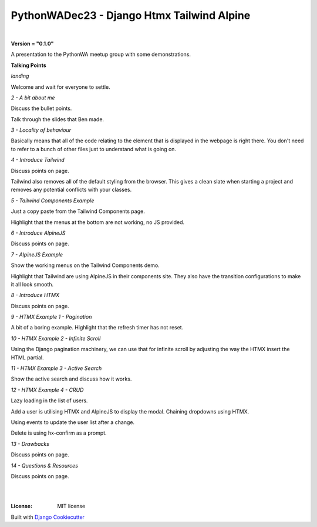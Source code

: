 ===============================================
**PythonWADec23 - Django Htmx Tailwind Alpine**
===============================================

|

**Version = "0.1.0"**


A presentation to the PythonWA meetup group with some demonstrations.

**Talking Points**

*landing*

Welcome and wait for everyone to settle.

*2 - A bit about me*

Discuss the bullet points.

Talk through the slides that Ben made.

*3 - Locality of behaviour*

Basically means that all of the code relating to the element that is displayed
in the webpage is right there. You don't need to refer to a bunch of other files
just to understand what is going on.

*4 - Introduce Tailwind*

Discuss points on page.

Tailwind also removes all of the default styling from the browser. This gives a clean
slate when starting a project and removes any potential conflicts with your classes.

*5 - Tailwind Components Example*

Just a copy paste from the Tailwind Components page.

Highlight that the menus at the bottom are not working, no JS provided.

*6 - Introduce AlpineJS*

Discuss points on page.

*7 - AlpineJS Example*

Show the working menus on the Tailwind Components demo.

Highlight that Tailwind are using AlpineJS in their components site.
They also have the transition configurations to make it all look smooth.

*8 - Introduce HTMX*

Discuss points on page.

*9 - HTMX Example 1 - Pagination*

A bit of a boring example. Highlight that the refresh timer has not reset.

*10 - HTMX Example 2 - Infinite Scroll*

Using the Django pagination machinery, we can use that for infinite scroll
by adjusting the way the HTMX insert the HTML partial.

*11 - HTMX Example 3 - Active Search*

Show the active search and discuss how it works.

*12 - HTMX Example 4 - CRUD*

Lazy loading in the list of users.

Add a user is utilising HTMX and AlpineJS to display the modal.
Chaining dropdowns using HTMX.

Using events to update the user list after a change.

Delete is using hx-confirm as a prompt.

*13 - Drawbacks*

Discuss points on page.

*14 - Questions & Resources*

Discuss points on page.

|
.. image:: https://www.repostatus.org/badges/latest/no.svg
   :target: https://www.repostatus.org/#no
   :alt: Project Status: no

|
:License: MIT license















Built with
`Django Cookiecutter <https://github.com/imAsparky/django-cookiecutter>`_
